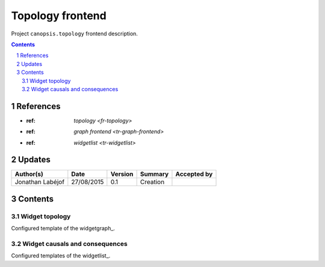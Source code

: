 .. tr-topology-frontend:

=================
Topology frontend
=================

Project ``canopsis.topology`` frontend description.

.. sectnum::

.. contents::
   :depth: 2

----------
References
----------

- :ref: `topology <fr-topology>`
- :ref: `graph frontend <tr-graph-frontend>`
- :ref: `widgetlist <tr-widgetlist>`

-------
Updates
-------

.. csv-table::
   :header: "Author(s)", "Date", "Version", "Summary", "Accepted by"

   "Jonathan Labéjof", "27/08/2015", "0.1", "Creation", ""

--------
Contents
--------

Widget topology
===============

Configured template of the widgetgraph_.

Widget causals and consequences
===============================

Configured templates of the widgetlist_.

